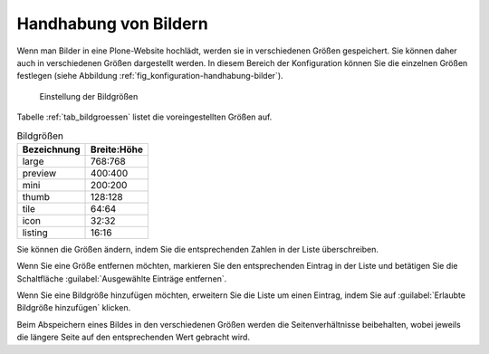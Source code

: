 .. _sec_konfiguration-handhabung-bilder:

========================
 Handhabung von Bildern
========================


Wenn man Bilder in eine Plone-Website hochlädt, werden sie in verschiedenen
Größen gespeichert. Sie können daher auch in verschiedenen Größen dargestellt
werden. In diesem Bereich der Konfiguration können Sie die einzelnen Größen
festlegen (siehe Abbildung :ref:`fig_konfiguration-handhabung-bilder`). 

.. _fig_konfiguration-handhabung-bilder:

.. figure:: 
   ../images/konfiguration-handhabung-bilder.*
   :width: 100%
   :alt: Festlegung, in welchen Größen Bilder in Plone gespeichert werden

   Einstellung der Bildgrößen

Tabelle :ref:`tab_bildgroessen` listet die voreingestellten Größen auf.

.. _tab_bildgroessen:

.. table:: Bildgrößen

    =========== ===========
    Bezeichnung Breite:Höhe
    =========== ===========
    large       768:768
    preview     400:400
    mini        200:200
    thumb       128:128
    tile        64:64
    icon        32:32
    listing     16:16
    =========== ===========

Sie können die Größen ändern, indem Sie die entsprechenden Zahlen in der Liste überschreiben.

Wenn Sie eine Größe entfernen möchten, markieren Sie den entsprechenden Eintrag in der Liste und betätigen Sie die Schaltfläche :guilabel:`Ausgewählte Einträge entfernen`. 

Wenn Sie eine Bildgröße hinzufügen möchten, erweitern Sie die Liste um einen Eintrag, indem Sie auf :guilabel:`Erlaubte Bildgröße hinzufügen` klicken.

Beim Abspeichern eines Bildes in den verschiedenen Größen werden die Seitenverhältnisse beibehalten, wobei jeweils die längere Seite auf den entsprechenden Wert gebracht wird. 
